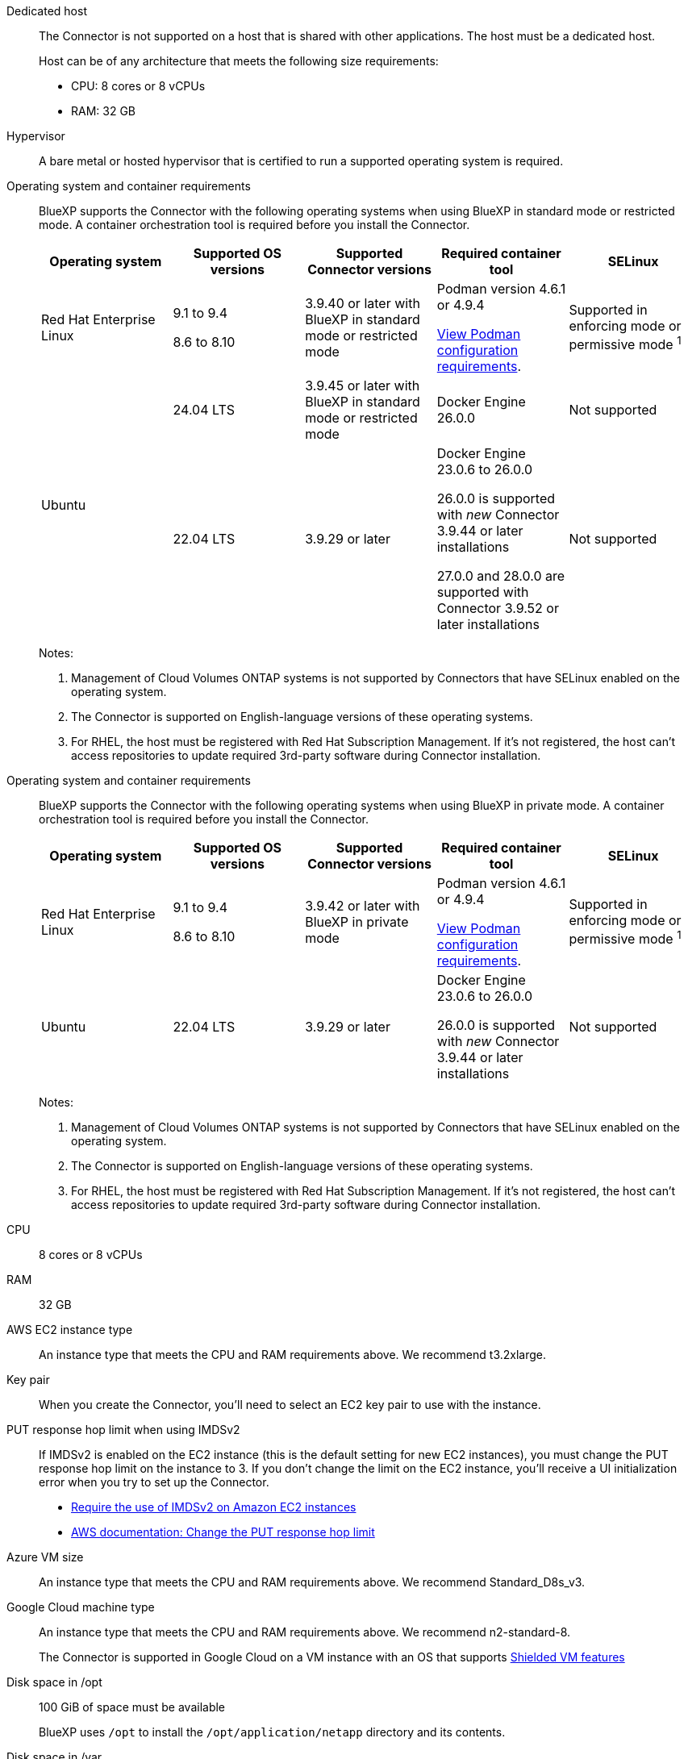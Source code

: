 //tag::dedicated[]
Dedicated host::
The Connector is not supported on a host that is shared with other applications. The host must be a dedicated host.

+
Host can be of any architecture that meets the following size requirements:

* CPU: 8 cores or 8 vCPUs
* RAM: 32 GB

//end::dedicated[]

//tag::hypervisor[]
Hypervisor::
A bare metal or hosted hypervisor that is certified to run a supported operating system is required.
//end::hypervisor[]

//tag::os[]
[[podman-versions]]Operating system and container requirements::
BlueXP supports the Connector with the following operating systems when using BlueXP in standard mode or restricted mode. A container orchestration tool is required before you install the Connector.
+
[cols="2a,2a,2a,2a,2a",options="header"]
|===

| Operating system
| Supported OS versions
| Supported Connector versions
| Required container tool
| SELinux

| Red Hat Enterprise Linux

|
9.1 to 9.4

8.6 to 8.10

| 3.9.40 or later with BlueXP in standard mode or restricted mode

| Podman version 4.6.1 or 4.9.4

<<podman-configuration,View Podman configuration requirements>>.

| Supported in enforcing mode or permissive mode ^1^

.2+| Ubuntu

| 24.04 LTS
| 3.9.45 or later with BlueXP in standard mode or restricted mode
| Docker Engine 26.0.0
| Not supported

| 22.04 LTS
| 3.9.29 or later
| Docker Engine 23.0.6 to 26.0.0

26.0.0 is supported with _new_ Connector 3.9.44 or later installations

27.0.0 and 28.0.0 are supported with Connector 3.9.52 or later installations

| Not supported

|===
+
Notes:

. Management of Cloud Volumes ONTAP systems is not supported by Connectors that have SELinux enabled on the operating system.
. The Connector is supported on English-language versions of these operating systems.
. For RHEL, the host must be registered with Red Hat Subscription Management. If it's not registered, the host can't access repositories to update required 3rd-party software during Connector installation.
//end::os[]

//tag::os-private[]
[[podman-versions]]Operating system and container requirements::
BlueXP supports the Connector with the following operating systems when using BlueXP in private mode. A container orchestration tool is required before you install the Connector.
+
[cols="2a,2a,2a,2a,2a",options="header"]
|===

| Operating system
| Supported OS versions
| Supported Connector versions
| Required container tool
| SELinux

| Red Hat Enterprise Linux

|
9.1 to 9.4

8.6 to 8.10

| 3.9.42 or later with BlueXP in private mode

| Podman version 4.6.1 or 4.9.4

<<podman-configuration,View Podman configuration requirements>>.

| Supported in enforcing mode or permissive mode ^1^

| Ubuntu

| 22.04 LTS
| 3.9.29 or later
| Docker Engine 23.0.6 to 26.0.0

26.0.0 is supported with _new_ Connector 3.9.44 or later installations

| Not supported

|===
+
Notes:

. Management of Cloud Volumes ONTAP systems is not supported by Connectors that have SELinux enabled on the operating system.
. The Connector is supported on English-language versions of these operating systems.
. For RHEL, the host must be registered with Red Hat Subscription Management. If it's not registered, the host can't access repositories to update required 3rd-party software during Connector installation.
//end::os-private[]

//tag::cpu-ram[]
CPU:: 8 cores or 8 vCPUs

RAM:: 32 GB
//end::cpu-ram[]

//tag::aws-ec2[]
AWS EC2 instance type::
An instance type that meets the CPU and RAM requirements above. We recommend t3.2xlarge.
//end::aws-ec2[]

//tag::aws-key-pair[]
Key pair::
When you create the Connector, you'll need to select an EC2 key pair to use with the instance.
//end::aws-key-pair[]

//tag::aws-imdsv2[]
PUT response hop limit when using IMDSv2::
If IMDSv2 is enabled on the EC2 instance (this is the default setting for new EC2 instances), you must change the PUT response hop limit on the instance to 3. If you don't change the limit on the EC2 instance, you'll receive a UI initialization error when you try to set up the Connector.
+
* link:task-require-imdsv2.html[Require the use of IMDSv2 on Amazon EC2 instances]
* https://docs.aws.amazon.com/AWSEC2/latest/UserGuide/configuring-IMDS-existing-instances.html#modify-PUT-response-hop-limit[AWS documentation: Change the PUT response hop limit^]
//end::aws-imdsv2[]

//tag::azure-vm[]
Azure VM size::
An instance type that meets the CPU and RAM requirements above. We recommend Standard_D8s_v3.
//end::azure-vm[]

//tag::google-machine[]
Google Cloud machine type::
An instance type that meets the CPU and RAM requirements above. We recommend n2-standard-8.
+
The Connector is supported in Google Cloud on a VM instance with an OS that supports https://cloud.google.com/compute/shielded-vm/docs/shielded-vm[Shielded VM features^]
//end::google-machine[]

//tag::disk-space[]
Disk space in /opt:: 100 GiB of space must be available
+
BlueXP uses `/opt` to install the `/opt/application/netapp` directory and its contents.

Disk space in /var:: 20 GiB of space must be available
+
BlueXP requires this space in `/var` because Docker or Podman are architected to create the containers within this directory. Specifically, they will create containers in the `/var/lib/containers/storage` directory. External mounts or symlinks do not work for this space.
//end::disk-space[]